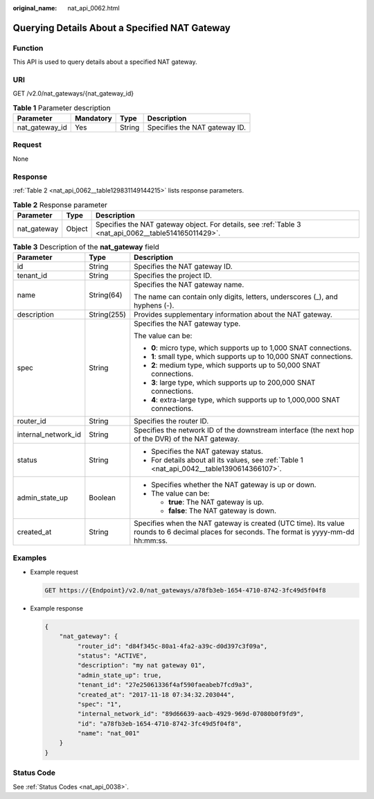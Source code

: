 :original_name: nat_api_0062.html

.. _nat_api_0062:

Querying Details About a Specified NAT Gateway
==============================================

Function
--------

This API is used to query details about a specified NAT gateway.

URI
---

GET /v2.0/nat_gateways/{nat_gateway_id}

.. table:: **Table 1** Parameter description

   ============== ========= ====== =============================
   Parameter      Mandatory Type   Description
   ============== ========= ====== =============================
   nat_gateway_id Yes       String Specifies the NAT gateway ID.
   ============== ========= ====== =============================

Request
-------

None

Response
--------

:ref:`Table 2 <nat_api_0062__table129831149144215>` lists response parameters.

.. _nat_api_0062__table129831149144215:

.. table:: **Table 2** Response parameter

   +-------------+--------+------------------------------------------------------------------------------------------------------+
   | Parameter   | Type   | Description                                                                                          |
   +=============+========+======================================================================================================+
   | nat_gateway | Object | Specifies the NAT gateway object. For details, see :ref:`Table 3 <nat_api_0062__table514165011429>`. |
   +-------------+--------+------------------------------------------------------------------------------------------------------+

.. _nat_api_0062__table514165011429:

.. table:: **Table 3** Description of the **nat_gateway** field

   +-----------------------+-----------------------+--------------------------------------------------------------------------------------------------------------------------------------------+
   | Parameter             | Type                  | Description                                                                                                                                |
   +=======================+=======================+============================================================================================================================================+
   | id                    | String                | Specifies the NAT gateway ID.                                                                                                              |
   +-----------------------+-----------------------+--------------------------------------------------------------------------------------------------------------------------------------------+
   | tenant_id             | String                | Specifies the project ID.                                                                                                                  |
   +-----------------------+-----------------------+--------------------------------------------------------------------------------------------------------------------------------------------+
   | name                  | String(64)            | Specifies the NAT gateway name.                                                                                                            |
   |                       |                       |                                                                                                                                            |
   |                       |                       | The name can contain only digits, letters, underscores (_), and hyphens (-).                                                               |
   +-----------------------+-----------------------+--------------------------------------------------------------------------------------------------------------------------------------------+
   | description           | String(255)           | Provides supplementary information about the NAT gateway.                                                                                  |
   +-----------------------+-----------------------+--------------------------------------------------------------------------------------------------------------------------------------------+
   | spec                  | String                | Specifies the NAT gateway type.                                                                                                            |
   |                       |                       |                                                                                                                                            |
   |                       |                       | The value can be:                                                                                                                          |
   |                       |                       |                                                                                                                                            |
   |                       |                       | -  **0**: micro type, which supports up to 1,000 SNAT connections.                                                                         |
   |                       |                       |                                                                                                                                            |
   |                       |                       | -  **1**: small type, which supports up to 10,000 SNAT connections.                                                                        |
   |                       |                       | -  **2**: medium type, which supports up to 50,000 SNAT connections.                                                                       |
   |                       |                       | -  **3**: large type, which supports up to 200,000 SNAT connections.                                                                       |
   |                       |                       | -  **4**: extra-large type, which supports up to 1,000,000 SNAT connections.                                                               |
   +-----------------------+-----------------------+--------------------------------------------------------------------------------------------------------------------------------------------+
   | router_id             | String                | Specifies the router ID.                                                                                                                   |
   +-----------------------+-----------------------+--------------------------------------------------------------------------------------------------------------------------------------------+
   | internal_network_id   | String                | Specifies the network ID of the downstream interface (the next hop of the DVR) of the NAT gateway.                                         |
   +-----------------------+-----------------------+--------------------------------------------------------------------------------------------------------------------------------------------+
   | status                | String                | -  Specifies the NAT gateway status.                                                                                                       |
   |                       |                       | -  For details about all its values, see :ref:`Table 1 <nat_api_0042__table1390614366107>`.                                                |
   +-----------------------+-----------------------+--------------------------------------------------------------------------------------------------------------------------------------------+
   | admin_state_up        | Boolean               | -  Specifies whether the NAT gateway is up or down.                                                                                        |
   |                       |                       | -  The value can be:                                                                                                                       |
   |                       |                       |                                                                                                                                            |
   |                       |                       |    -  **true**: The NAT gateway is up.                                                                                                     |
   |                       |                       |    -  **false**: The NAT gateway is down.                                                                                                  |
   +-----------------------+-----------------------+--------------------------------------------------------------------------------------------------------------------------------------------+
   | created_at            | String                | Specifies when the NAT gateway is created (UTC time). Its value rounds to 6 decimal places for seconds. The format is yyyy-mm-dd hh:mm:ss. |
   +-----------------------+-----------------------+--------------------------------------------------------------------------------------------------------------------------------------------+

Examples
--------

-  Example request

   .. code-block:: text

      GET https://{Endpoint}/v2.0/nat_gateways/a78fb3eb-1654-4710-8742-3fc49d5f04f8

-  Example response

   .. code-block::

      {
          "nat_gateway": {
               "router_id": "d84f345c-80a1-4fa2-a39c-d0d397c3f09a",
               "status": "ACTIVE",
               "description": "my nat gateway 01",
               "admin_state_up": true,
               "tenant_id": "27e25061336f4af590faeabeb7fcd9a3",
               "created_at": "2017-11-18 07:34:32.203044",
               "spec": "1",
               "internal_network_id": "89d66639-aacb-4929-969d-07080b0f9fd9",
               "id": "a78fb3eb-1654-4710-8742-3fc49d5f04f8",
               "name": "nat_001"
          }
      }

Status Code
-----------

See :ref:`Status Codes <nat_api_0038>`.
